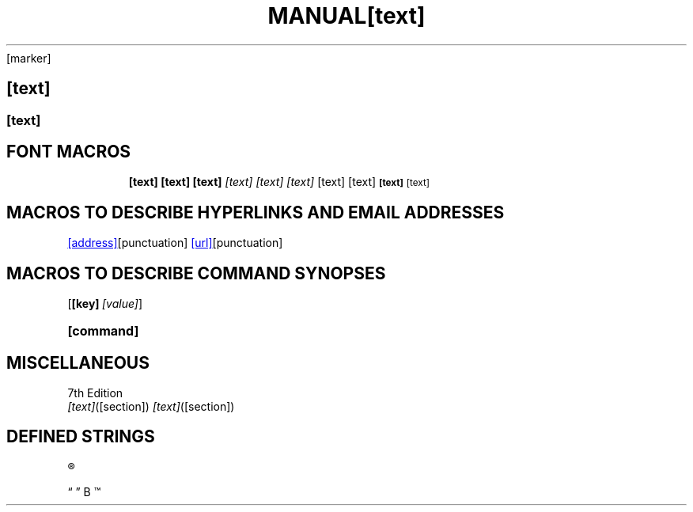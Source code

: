 .TH MANUAL PAGES

.EX                  \" Example
.EE                  \" End example
.HP [nnn]            \" Hanging paragraph             [DEPRECATED]
.IP [marker] [nnn]   \" Indented paragraph
.LP .PP .P           \" New paragraph
.RE [nnn]            \" Left-margin reset
.RS [nnn]            \" Left-margin offset
.SH [text]           \" Section heading
.SS [text]           \" Subsection
.TH [text] [section] \" Top heading/title
.TP [nnn]            \" Titled indented paragraph
.TQ                  \" Header continuation for TP    (GNU extension)


.SH FONT MACROS

.B   [text]          \" Bold
.BI  [text]          \" Bold Italic
.BR  [text]          \" Bold Roman
.I   [text]          \" Italic
.IB  [text]          \" Italic Bold
.IR  [text]          \" Italic Roman
.RB  [text]          \" Roman Bold
.RI  [text]          \" Roman Italic
.SB  [text]          \" Small Bold
.SM  [text]          \" Small


.SH MACROS TO DESCRIBE HYPERLINKS AND EMAIL ADDRESSES

.MT [address]        \" Mailto link                   (GNU extension)
.ME [punctuation]    \" End of mailto macro           (GNU extension)
.UR [url]            \" URL                           (GNU extension)
.UE [punctuation]    \" URL end                       (GNU extension)


.SH MACROS TO DESCRIBE COMMAND SYNOPSES

.OP [key] [value]    \" Optional command argument     (GNU extension)
.SY [command]        \" Begin command synopsis        (GNU extension)
.YS                  \" End synopsis                  (GNU extension)


.SH MISCELLANEOUS

.AT                  \" Alter footer of AT&T pages    [DEPRECATED]
.BT                  \" Print the footer string
.PT                  \" Print the header string
.DT                  \" Set tabs every 0.5 inches     [DEPRECATED]
.PD                  \" Adjust space between blocks   [DEPRECATED]
.UC                  \" Alter footer of BSD pages     [DEPRECATED]


.SH DEFINED STRINGS

\*R                  \" Registration sign ®
\*S                  \" Switch back to the default font size
\*(lq  \*(rq         \" Left and right quote. Equal to `\(lq' and `\(rq\[cq], respectively
\*(HF                \" Typeface used to print headings and subheadings. Default: "B"
\*(Tm                \" Trademark symbol ™
